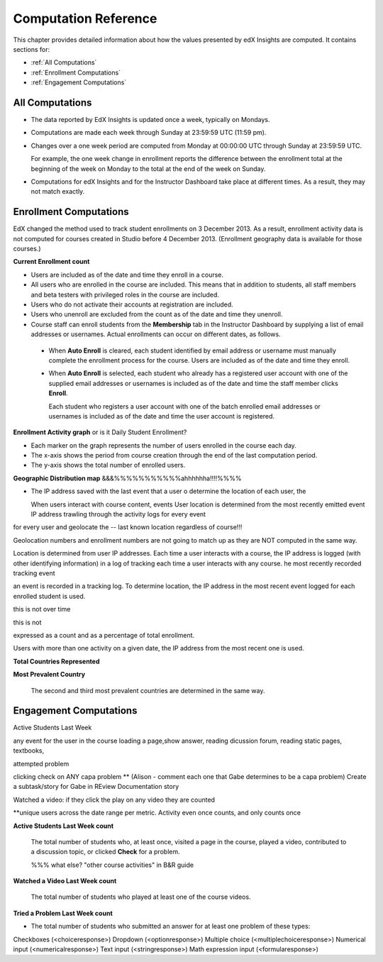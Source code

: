 .. _Reference:

#######################
Computation Reference
#######################

This chapter provides detailed information about how the values presented by edX Insights are computed. It contains sections for:

* :ref:`All Computations`

* :ref:`Enrollment Computations`

* :ref:`Engagement Computations`

.. _All Computations:

*********************************
All Computations
*********************************

* The data reported by EdX Insights is updated once a week, typically on
  Mondays.

* Computations are made each week through Sunday at 23:59:59 UTC (11:59 pm). 

* Changes over a one week period are computed from Monday at 00:00:00 UTC
  through Sunday at 23:59:59 UTC.

  For example, the one week change in enrollment reports the difference between
  the enrollment total at the beginning of the week on Monday to the total at
  the end of the week on Sunday.

* Computations for edX Insights and for the Instructor Dashboard take place at
  different times. As a result, they may not match exactly.

.. _Enrollment Computations:

*********************************
Enrollment Computations
*********************************

EdX changed the method used to track student enrollments on 3 December 2013. As
a result, enrollment activity data is not computed for courses created in
Studio before 4 December 2013. (Enrollment geography data is available for
those courses.)

**Current Enrollment count**

* Users are included as of the date and time they enroll in a course. 

* All users who are enrolled in the course are included. This means that in
  addition to students, all staff members and beta testers with privileged
  roles in the course are included.

* Users who do not activate their accounts at registration are included. 

* Users who unenroll are excluded from the count as of the date and time they
  unenroll.
    
* Course staff can enroll students from the **Membership** tab in the
  Instructor Dashboard by supplying a list of email addresses or usernames.
  Actual enrollments can occur on different dates, as follows.

 * When **Auto Enroll** is cleared, each student identified by email address or
   username must manually complete the enrollment process for the course. Users
   are included as of the date and time they enroll.

 * When **Auto Enroll** is selected, each student who already has a registered
   user account with one of the supplied email addresses or usernames is
   included as of the date and time the staff member clicks **Enroll**.

   Each student who registers a user account with one of the batch enrolled
   email addresses or usernames is included as of the date and time the user
   account is registered.

**Enrollment Activity graph** or is it Daily Student Enrollment?
  
* Each marker on the graph represents the number of users enrolled in the
  course each day.

* The x-axis shows the period from course creation through the end of the last
  computation period.

* The y-axis shows the total number of enrolled users.

**Geographic Distribution map**
&&&%%%%%%%%%%%ahhhhhha!!!!%%%%

* The IP address saved with the last event that a user o determine the location of each user, the 
  
  When users interact with course content, events User location is determined from the most recently emitted event IP address trawling through the activity logs for every event
for every user and geolocate the  -- last known location regardless
of course!!! 

Geolocation numbers and enrollment numbers are not going to match up as they are NOT computed in the same way.



Location is determined from user IP addresses. Each time a user interacts with a course, the IP address is logged (with other identifying information) in a log of tracking  each time a user interacts with any course. he most recently recorded tracking event 

an event is recorded in a tracking log. To determine location, the IP address  in the most recent event logged for each enrolled student is used. 

this is not over time

this is not 

expressed as a count and as a percentage of total enrollment.

Users with more than one activity on a given date, the IP address from the most recent one is used.

**Total Countries Represented**



**Most Prevalent Country** 

  
  The second and third most prevalent countries are determined in the same way.



.. _Engagement Computations:

*********************************
Engagement Computations
*********************************


Active Students Last Week

any event for the user in the course loading a page,show answer, reading dicussion forum, reading static pages, textbooks, 

attempted problem

clicking check on ANY capa problem ** 
(Alison - comment each one that Gabe determines to be a capa problem)
Create a subtask/story for Gabe in REview Documentation story

Watched a video: if they click the play on any video they are counted

**unique users across the date range per metric. Activity even once counts, and only counts once 









**Active Students Last Week count** 
  
  The total number of students who, at least once, visited a page in the
  course, played a video, contributed to a discussion topic, or clicked
  **Check** for a problem. 

  %%% what else? "other course activities" in B&R guide 

**Watched a Video Last Week count** 
  
  The total number of students who played at least one of the course videos.

**Tried a Problem Last Week count** 
  
* The total number of students who submitted an answer for at least one problem
  of these types:

Checkboxes (<choiceresponse>)
Dropdown (<optionresponse>)
Multiple choice (<multiplechoiceresponse>)
Numerical input (<numericalresponse>)
Text input (<stringresponse>)
Math expression input (<formularesponse>)



